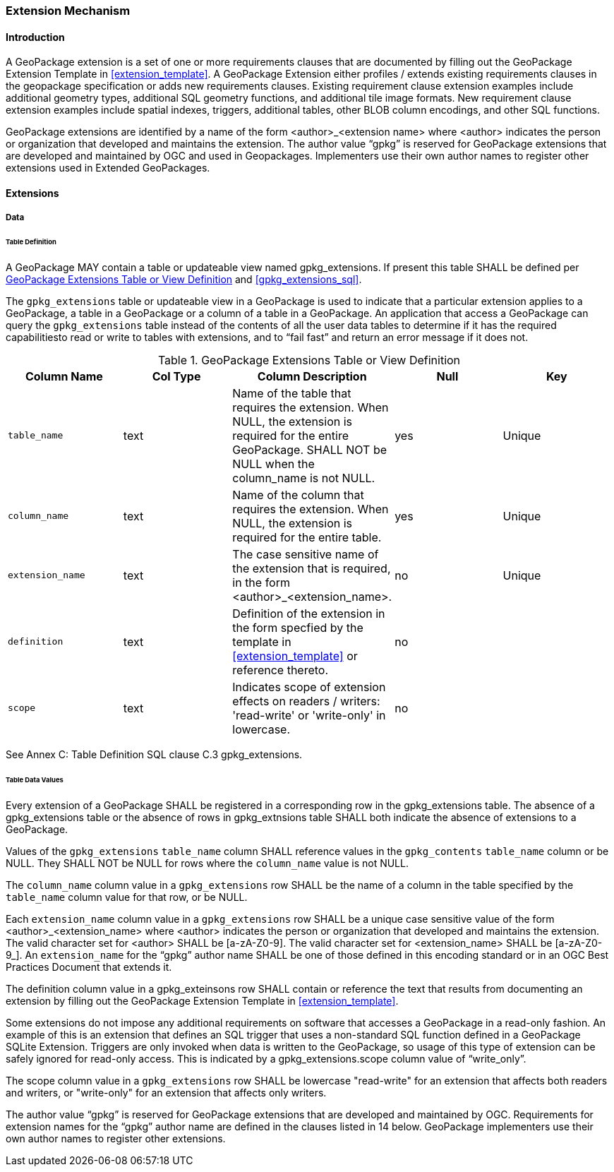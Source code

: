 === Extension Mechanism

==== Introduction

A GeoPackage extension is a set of one or more requirements clauses that are documented by filling out the GeoPackage Extension Template in <<extension_template>>.
A GeoPackage Extension either profiles / extends existing requirements clauses in the geopackage specification or adds new requirements clauses.
Existing requirement clause extension examples include additional geometry types, additional SQL geometry functions, and additional tile image formats.
New requirement clause extension examples include spatial indexes, triggers, additional tables, other BLOB column encodings, and other SQL functions.

GeoPackage extensions are identified by a name of the form <author>_<extension name> where <author> indicates the person or organization that developed and maintains the extension.
The author value “gpkg” is reserved for GeoPackage extensions that are developed and maintained by OGC and used in Geopackages.
Implementers use their own author names to register other extensions used in Extended GeoPackages.


==== Extensions

===== Data

[[extensions_table_definition]]
====== Table Definition

[requirement]
A GeoPackage MAY contain a table or updateable view named gpkg_extensions.
If present this table SHALL be defined per <<gpkg_extensions_cols>> and <<gpkg_extensions_sql>>.

The `gpkg_extensions` table or updateable view in a GeoPackage is used to indicate that a particular extension applies to a GeoPackage, a table in a GeoPackage or a column of a table in a GeoPackage.
An application that access a GeoPackage can query the `gpkg_extensions` table instead of the contents of all the user data tables to determine if it has the required capabilitiesto read or write to tables with extensions, and to “fail fast” and return an error message if it does not.

[[gpkg_extensions_cols]]
.GeoPackage Extensions Table or View Definition
[cols=",,,,",options="header",]
|=======================================================================
|Column Name |Col Type |Column Description |Null |Key
|`table_name` |text |Name of the table that requires the extension. When NULL, the extension is required for the entire GeoPackage. SHALL NOT be NULL when the column_name is not NULL. |yes |Unique
|`column_name` |text |Name of the column that requires the extension. When NULL, the extension is required for the entire table. |yes |Unique
|`extension_name` |text |The case sensitive name of the extension that is required, in the form <author>_<extension_name>. |no |Unique
|`definition` |text |Definition of the extension in the form specfied by the template in <<extension_template>> or reference thereto. |no |
|`scope` |text |Indicates scope of extension effects on readers / writers: 'read-write' or 'write-only' in lowercase. |no |
|=======================================================================

See Annex C: Table Definition SQL clause C.3 gpkg_extensions.

====== Table Data Values

[requirement]
Every extension of a GeoPackage SHALL be registered in a corresponding row in the gpkg_extensions table.
The absence of a gpkg_extensions table or the absence of rows in gpkg_extnsions table SHALL both indicate the absence of extensions to a GeoPackage.

[requirement]
Values of the `gpkg_extensions` `table_name` column SHALL reference values in the `gpkg_contents` `table_name` column or be NULL.
They SHALL NOT be NULL for rows where the `column_name` value is not NULL.

[requirement]
The `column_name` column value in a `gpkg_extensions` row SHALL be the name of a column in the table specified by the `table_name` column value for that row, or be NULL.

[requirement]
Each `extension_name` column value in a `gpkg_extensions` row SHALL be a unique case sensitive value of the form <author>_<extension_name> where <author> indicates the person or organization that developed and
maintains the extension. The valid character set for <author> SHALL be [a-zA-Z0-9].
The valid character set for <extension_name> SHALL be [a-zA-Z0-9_].
An `extension_name` for the “gpkg” author name SHALL be one of those defined in this encoding standard or in an OGC Best Practices Document that extends it.

[requirement]
The definition column value in a gpkg_exteinsons row SHALL contain or reference the text that results from documenting an extension by filling out the GeoPackage Extension Template in <<extension_template>>.

Some extensions do not impose any additional requirements on software that accesses a GeoPackage in a read-only fashion.
An example of this is an extension that defines an SQL trigger that uses a non-standard SQL function defined in a GeoPackage SQLite Extension.
Triggers are only invoked when data is written to the GeoPackage, so usage of this type of extension can be safely ignored for read-only access.
This is indicated by a gpkg_extensions.scope column value of “write_only”.

[requirement]
The scope column value in a `gpkg_extensions` row SHALL be lowercase "read-write" for an extension that affects both readers and writers, or "write-only" for an extension that affects only writers.

The author value “gpkg” is reserved for GeoPackage extensions that are developed and maintained by OGC.
Requirements for extension names for the “gpkg” author name are defined in the clauses listed in 14 below.
GeoPackage implementers use their own author names to register other extensions.